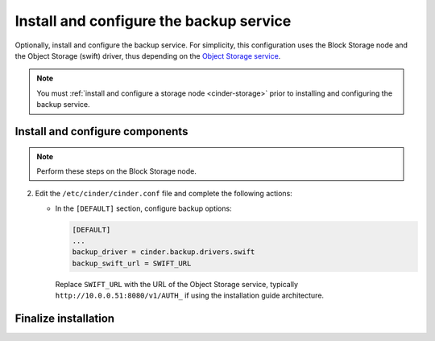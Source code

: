 .. _cinder-backup-install:

Install and configure the backup service
~~~~~~~~~~~~~~~~~~~~~~~~~~~~~~~~~~~~~~~~

Optionally, install and configure the backup service. For simplicity,
this configuration uses the Block Storage node and the Object Storage
(swift) driver, thus depending on the
`Object Storage service <http://docs.openstack.org/project-install-guide/newton/object-storage>`_.

.. note::

   You must :ref:`install and configure a storage node <cinder-storage>` prior
   to installing and configuring the backup service.

Install and configure components
--------------------------------

.. note::

   Perform these steps on the Block Storage node.

.. only:: obs

   #. Install the packages:

      .. code-block:: console

         # zypper install openstack-cinder-backup

.. only:: rdo

   #. Install the packages:

      .. code-block:: console

         # yum install openstack-cinder

.. only:: ubuntu or debian

   #. Install the packages:

      .. code-block:: console

        # apt-get install cinder-backup

2. Edit the ``/etc/cinder/cinder.conf`` file
   and complete the following actions:

   * In the ``[DEFAULT]`` section, configure backup options:

     .. code-block:: ini

        [DEFAULT]
        ...
        backup_driver = cinder.backup.drivers.swift
        backup_swift_url = SWIFT_URL

     Replace ``SWIFT_URL`` with the URL of the Object Storage service, typically
     ``http://10.0.0.51:8080/v1/AUTH_`` if using the installation guide
     architecture.

Finalize installation
---------------------

.. only:: obs or rdo

   Start the Block Storage backup service and configure it to
   start when the system boots:

   .. code-block:: console

      # systemctl enable openstack-cinder-backup.service
      # systemctl start openstack-cinder-backup.service

.. only:: ubuntu or debian

   Restart the Block Storage backup service:

   .. code-block:: console

      # service cinder-backup restart
